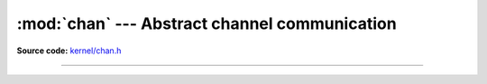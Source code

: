 :mod:`chan` --- Abstract channel communication
==============================================

.. module:: chan
   :synopsis: Abstract channel communication.

**Source code:** `kernel/chan.h`_

----------------------------------------------

.. doxygenfile:: kernel/chan.h
   :project: simba

.. _kernel/chan.h: https://github.com/eerimoq/simba/tree/master/src/kernel/kernel/chan.h
